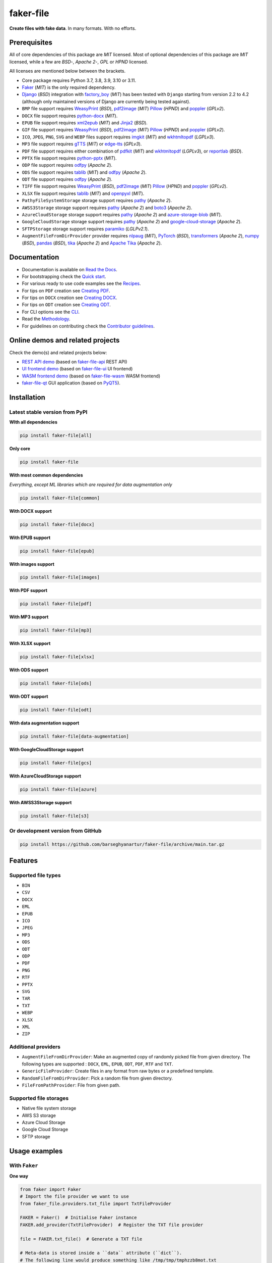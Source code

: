 ==========
faker-file
==========
**Create files with fake data**. In many formats. With no efforts.

.. image:: https://img.shields.io/pypi/v/faker-file.svg
   :target: https://pypi.python.org/pypi/faker-file
   :alt: PyPI Version

.. image:: https://img.shields.io/pypi/pyversions/faker-file.svg
    :target: https://pypi.python.org/pypi/faker-file/
    :alt: Supported Python versions

.. image:: https://github.com/barseghyanartur/faker-file/workflows/test/badge.svg?branch=main
   :target: https://github.com/barseghyanartur/faker-file/actions
   :alt: Build Status

.. image:: https://readthedocs.org/projects/faker-file/badge/?version=latest
    :target: http://faker-file.readthedocs.io/en/latest/?badge=latest
    :alt: Documentation Status

.. image:: https://img.shields.io/badge/license-MIT-blue.svg
   :target: https://github.com/barseghyanartur/faker-file/#License
   :alt: MIT

.. image:: https://coveralls.io/repos/github/barseghyanartur/faker-file/badge.svg?branch=main&service=github
    :target: https://coveralls.io/github/barseghyanartur/faker-file?branch=main
    :alt: Coverage

.. Internal references

.. _faker-file: https://github.com/barseghyanartur/faker-file/
.. _Read the Docs: http://faker-file.readthedocs.io/
.. _Quick start: https://faker-file.readthedocs.io/en/latest/quick_start.html
.. _Recipes: https://faker-file.readthedocs.io/en/latest/recipes.html
.. _Creating PDF: https://faker-file.readthedocs.io/en/latest/creating_pdf.html
.. _Creating DOCX: https://faker-file.readthedocs.io/en/latest/creating_docx.html
.. _Creating ODT: https://faker-file.readthedocs.io/en/latest/creating_odt.html
.. _CLI: https://faker-file.readthedocs.io/en/latest/cli.html
.. _Methodology: https://faker-file.readthedocs.io/en/latest/methodology.html
.. _Contributor guidelines: https://faker-file.readthedocs.io/en/latest/contributor_guidelines.html

.. Related projects

.. _faker-file-api: https://github.com/barseghyanartur/faker-file-api
.. _faker-file-ui: https://github.com/barseghyanartur/faker-file-ui
.. _faker-file-wasm: https://github.com/barseghyanartur/faker-file-wasm
.. _faker-file-qt: https://github.com/barseghyanartur/faker-file-qt

.. Demos

.. _REST API demo: https://faker-file-api.onrender.com/docs/
.. _UI frontend demo: https://faker-file-ui.vercel.app/
.. _WASM frontend demo: https://faker-file-wasm.vercel.app/

.. External references

.. _Apache Tika: https://tika.apache.org/
.. _Django: https://www.djangoproject.com/
.. _Faker: https://faker.readthedocs.io/
.. _Jinja2: https://jinja.palletsprojects.com/
.. _Pillow: https://pypi.org/project/Pillow/
.. _PyQT5: https://pypi.org/project/PyQt5/
.. _PyTorch: https://pytorch.org/
.. _WeasyPrint: https://pypi.org/project/weasyprint/
.. _azure-storage-blob: https://pypi.org/project/azure-storage-blob/
.. _boto3: https://pypi.org/project/boto3/
.. _edge-tts: https://pypi.org/project/edge-tts/
.. _factory_boy: https://factoryboy.readthedocs.io/
.. _gTTS: https://gtts.readthedocs.io/
.. _google-cloud-storage: https://pypi.org/project/google-cloud-storage/
.. _imgkit: https://pypi.org/project/imgkit/
.. _nlpaug: https://nlpaug.readthedocs.io/
.. _numpy: https://numpy.org/
.. _odfpy: https://pypi.org/project/odfpy/
.. _openpyxl: https://openpyxl.readthedocs.io/
.. _pandas: https://pandas.pydata.org/
.. _pdf2image: https://pypi.org/project/pdf2image/
.. _paramiko: http://paramiko.org/
.. _pathy: https://pypi.org/project/pathy/
.. _pdfkit: https://pypi.org/project/pdfkit/
.. _poppler: https://poppler.freedesktop.org/
.. _python-docx: https://python-docx.readthedocs.io/
.. _python-pptx: https://python-pptx.readthedocs.io/
.. _reportlab: https://pypi.org/project/reportlab/
.. _tablib: https://tablib.readthedocs.io/
.. _tika: https://pypi.org/project/tika/
.. _transformers: https://pypi.org/project/transformers/
.. _wkhtmltopdf: https://wkhtmltopdf.org/
.. _xml2epub: https://pypi.org/project/xml2epub/

.. Licenses

.. _GPL 2.0: https://opensource.org/license/gpl-2-0/
.. _BSD 3 clause: https://opensource.org/license/bsd-3-clause/

Prerequisites
=============
All of core dependencies of this package are `MIT` licensed.
Most of optional dependencies of this package are `MIT` licensed, while
a few are `BSD`-, `Apache 2`-, `GPL` or `HPND` licensed.

All licenses are mentioned below between the brackets.

- Core package requires Python 3.7, 3.8, 3.9, 3.10 or 3.11.
- `Faker`_ (`MIT`) is the only required dependency.
- `Django`_ (`BSD`) integration with `factory_boy`_ (`MIT`) has
  been tested with ``Django`` starting from version 2.2 to 4.2 (although only
  maintained versions of Django are currently being tested against).
- ``BMP`` file support requires `WeasyPrint`_ (`BSD`), `pdf2image`_ (`MIT`)
  `Pillow`_ (`HPND`) and `poppler`_ (`GPLv2`).
- ``DOCX`` file support requires `python-docx`_ (`MIT`).
- ``EPUB`` file support requires `xml2epub`_ (`MIT`) and `Jinja2`_ (`BSD`).
- ``GIF`` file support requires `WeasyPrint`_ (`BSD`), `pdf2image`_ (`MIT`)
  `Pillow`_ (`HPND`) and `poppler`_ (`GPLv2`).
- ``ICO``, ``JPEG``, ``PNG``, ``SVG`` and ``WEBP`` files support
  requires `imgkit`_ (`MIT`) and `wkhtmltopdf`_ (`LGPLv3`).
- ``MP3`` file support requires `gTTS`_ (`MIT`) or `edge-tts`_ (`GPLv3`).
- ``PDF`` file support requires either combination of `pdfkit`_ (`MIT`)
  and `wkhtmltopdf`_ (`LGPLv3`), or `reportlab`_ (`BSD`).
- ``PPTX`` file support requires `python-pptx`_ (`MIT`).
- ``ODP`` file support requires `odfpy`_ (`Apache 2`).
- ``ODS`` file support requires `tablib`_ (`MIT`) and `odfpy`_ (`Apache 2`).
- ``ODT`` file support requires `odfpy`_ (`Apache 2`).
- ``TIFF`` file support requires `WeasyPrint`_ (`BSD`), `pdf2image`_ (`MIT`)
  `Pillow`_ (`HPND`) and `poppler`_ (`GPLv2`).
- ``XLSX`` file support requires `tablib`_ (`MIT`) and `openpyxl`_ (`MIT`).
- ``PathyFileSystemStorage`` storage support requires `pathy`_ (`Apache 2`).
- ``AWSS3Storage`` storage support requires `pathy`_ (`Apache 2`)
  and `boto3`_ (`Apache 2`).
- ``AzureCloudStorage`` storage support requires `pathy`_ (`Apache 2`)
  and `azure-storage-blob`_ (`MIT`).
- ``GoogleCloudStorage`` storage support requires `pathy`_ (`Apache 2`)
  and `google-cloud-storage`_ (`Apache 2`).
- ``SFTPStorage`` storage support requires `paramiko`_ (`LGLPv2.1`).
- ``AugmentFileFromDirProvider`` provider requires `nlpaug`_ (`MIT`),
  `PyTorch`_ (`BSD`), `transformers`_ (`Apache 2`), `numpy`_ (`BSD`),
  `pandas`_ (`BSD`), `tika`_ (`Apache 2`) and `Apache Tika`_ (`Apache 2`).

Documentation
=============
- Documentation is available on `Read the Docs`_.
- For bootstrapping check the `Quick start`_.
- For various ready to use code examples see the `Recipes`_.
- For tips on ``PDF`` creation see `Creating PDF`_.
- For tips on ``DOCX`` creation see `Creating DOCX`_.
- For tips on ``ODT`` creation see `Creating ODT`_.
- For CLI options see the `CLI`_.
- Read the `Methodology`_.
- For guidelines on contributing check the `Contributor guidelines`_.

Online demos and related projects
=================================
Check the demo(s) and related projects below:

- `REST API demo`_ (based on `faker-file-api`_ REST API)
- `UI frontend demo`_ (based on `faker-file-ui`_ UI frontend)
- `WASM frontend demo`_ (based on `faker-file-wasm`_ WASM frontend)
- `faker-file-qt`_ GUI application (based on `PyQT5`_).

Installation
============
Latest stable version from PyPI
-------------------------------
**WIth all dependencies**

.. code-block:: sh

    pip install faker-file[all]

**Only core**

.. code-block:: sh

    pip install faker-file

**With most common dependencies**

*Everything, except ML libraries which are required for data augmentation only*

.. code-block:: sh

    pip install faker-file[common]

**With DOCX support**

.. code-block:: sh

    pip install faker-file[docx]

**With EPUB support**

.. code-block:: sh

    pip install faker-file[epub]

**With images support**

.. code-block:: sh

    pip install faker-file[images]

**With PDF support**

.. code-block:: sh

    pip install faker-file[pdf]

**With MP3 support**

.. code-block:: sh

    pip install faker-file[mp3]

**With XLSX support**

.. code-block:: sh

    pip install faker-file[xlsx]

**With ODS support**

.. code-block:: sh

    pip install faker-file[ods]

**With ODT support**

.. code-block:: sh

    pip install faker-file[odt]

**With data augmentation support**

.. code-block:: sh

    pip install faker-file[data-augmentation]

**With GoogleCloudStorage support**

.. code-block:: sh

    pip install faker-file[gcs]

**With AzureCloudStorage support**

.. code-block:: sh

    pip install faker-file[azure]

**With AWSS3Storage support**

.. code-block:: sh

    pip install faker-file[s3]

Or development version from GitHub
----------------------------------

.. code-block:: sh

    pip install https://github.com/barseghyanartur/faker-file/archive/main.tar.gz

Features
========

Supported file types
--------------------
- ``BIN``
- ``CSV``
- ``DOCX``
- ``EML``
- ``EPUB``
- ``ICO``
- ``JPEG``
- ``MP3``
- ``ODS``
- ``ODT``
- ``ODP``
- ``PDF``
- ``PNG``
- ``RTF``
- ``PPTX``
- ``SVG``
- ``TAR``
- ``TXT``
- ``WEBP``
- ``XLSX``
- ``XML``
- ``ZIP``

Additional providers
--------------------
- ``AugmentFileFromDirProvider``: Make an augmented copy of randomly picked
  file from given directory. The following types are supported : ``DOCX``,
  ``EML``, ``EPUB``, ``ODT``,  ``PDF``, ``RTF`` and ``TXT``.
- ``GenericFileProvider``: Create files in any format from raw bytes or a
  predefined template.
- ``RandomFileFromDirProvider``: Pick a random file from given directory.
- ``FileFromPathProvider``: File from given path.

Supported file storages
-----------------------
- Native file system storage
- AWS S3 storage
- Azure Cloud Storage
- Google Cloud Storage
- SFTP storage

Usage examples
==============
With ``Faker``
--------------
**One way**

.. code-block:: python

    from faker import Faker
    # Import the file provider we want to use
    from faker_file.providers.txt_file import TxtFileProvider

    FAKER = Faker()  # Initialise Faker instance
    FAKER.add_provider(TxtFileProvider)  # Register the TXT file provider

    file = FAKER.txt_file()  # Generate a TXT file

    # Meta-data is stored inside a ``data`` attribute (``dict``).
    # The following line would produce something like /tmp/tmp/tmphzzb8mot.txt
    print(file.data["filename"])
    # The following line would produce a text generated by Faker, used as
    # the content of the generated file.
    print(file.data["content"])

.. note::

    Note, that in this case ``file`` value is a ``StringValue`` instance,
    which inherits from ``str`` but contains meta-data such as absolute
    path to the generated file, and text used to generate the file, stored
    in ``filename`` and ``content`` keys of the ``data`` attribute
    respectively. See `Meta-data`_ for more information.

If you just need ``bytes`` back (instead of creating the file), provide
the ``raw=True`` argument (works with all provider classes and inner
functions):

.. code-block:: python

    raw = FAKER.txt_file(raw=True)

.. note::

    Note, that in this case ``file`` value is a ``BytesValue`` instance,
    which inherits from ``bytes`` but contains meta-data such as absolute
    path to the generated file, and text used to generate the file, stored
    in ``filename`` and ``content`` keys of the ``data`` attribute
    respectively. See `Meta-data`_ for more information.

**Or another**

.. code-block:: python

    from faker import Faker
    from faker_file.providers.txt_file import TxtFileProvider

    FAKER = Faker()

    file = TxtFileProvider(FAKER).txt_file()

If you just need ``bytes`` back:

.. code-block:: python

    raw = TxtFileProvider(FAKER).txt_file(raw=True)

With ``factory_boy``
--------------------
upload/models.py
~~~~~~~~~~~~~~~~
.. code-block:: python

    from django.db import models

    class Upload(models.Model):

        # ...
        file = models.FileField()

upload/factories.py
~~~~~~~~~~~~~~~~~~~
Note, that when using ``faker-file`` with ``Django`` and native file system
storages, you need to pass your ``MEDIA_ROOT`` setting as ``root_path`` value
to the chosen file storage as show below.

.. code-block:: python

    import factory
    from django.conf import settings
    from factory import Faker
    from factory.django import DjangoModelFactory
    from faker_file.providers.docx_file import DocxFileProvider
    from faker_file.storages.filesystem import FileSystemStorage

    from upload.models import Upload

    FS_STORAGE = FileSystemStorage(
        root_path=settings.MEDIA_ROOT,
        rel_path="tmp"
    )
    factory.Faker.add_provider(DocxFileProvider)

    class UploadFactory(DjangoModelFactory):

        # ...
        file = Faker("docx_file", storage=FS_STORAGE)

        class Meta:
            model = Upload

Meta-data
=========
The return value of any file provider file generator function is either
``StringValue`` or ``BytesValue``, which inherit from ``str`` and ``bytes``
respectively.

Both ``StringValue`` and ``BytesValue`` instances have a meta data attribute
named ``data`` (type ``dict``). Various file providers use ``data`` to
store meta-data, such as ``filename`` (absolute path to the generated file;
valid for all file providers), or ``content`` (text used when generating the
file; valid for most file providers, except ``FileFromPathProvider``,
``RandomFileFromDirProvider``, ``TarFileProvider`` and ``ZipFileProvider``).

All file providers store an absolute path to the generated file in ``filename``
key of the ``data`` attribute. See the table below.

+-----------+-----------------------------------------------------------------+
| Key name  | File provider                                                   |
+===========+=================================================================+
| filename  | all                                                             |
+-----------+-----------------------------------------------------------------+
| content   | all except FileFromPathProvider, GraphicIcoFileProvider,        |
|           | GraphicJpegFileProvider, GraphicPdfFileProvider,                |
|           | GraphicPngFileProvider, GraphicWebpFileProvider,                |
|           | RandomFileFromDirProvider, TarFileProvider and ZipFileProvider  |
+-----------+-----------------------------------------------------------------+
| inner     | only EmlFileProvider, TarFileProvider and ZipFileProvider       |
+-----------+-----------------------------------------------------------------+

File storages
=============
All file operations are delegated to a separate abstraction layer of storages.

The following storages are implemented:

- ``FileSystemStorage``: Does not have additional requirements.
- ``PathyFileSystemStorage``: Requires `pathy`_.
- ``AzureCloudStorage``: Requires `pathy`_ and `Azure` related dependencies.
- ``GoogleCloudStorage``: Requires `pathy`_ and `Google Cloud` related
  dependencies.
- ``AWSS3Storage``: Requires `pathy`_ and `AWS S3` related dependencies.
- ``SFTPStorage``: Requires `paramiko`_ and related dependencies.

Usage example with storages
---------------------------
`FileSystemStorage` example
~~~~~~~~~~~~~~~~~~~~~~~~~~~
Native file system storage. Does not have dependencies.

- ``root_path``: Path to the root directory. Given the example of Django,
  this would be the path to the ``MEDIA_ROOT`` directory. It's important
  to know, that ``root_path`` will not be embedded into the string
  representation of the file. Only ``rel_path`` will.
- ``rel_path``: Relative path from the root directory. Given the example of
  Django, this would be the rest of the path to the file.

.. code-block:: python

    import tempfile
    from faker import Faker
    from faker_file.providers.txt_file import TxtFileProvider
    from faker_file.storages.filesystem import FileSystemStorage

    FS_STORAGE = FileSystemStorage(
        root_path=tempfile.gettempdir(),  # Use settings.MEDIA_ROOT for Django
        rel_path="tmp",
    )

    FAKER = Faker()

    file = TxtFileProvider(FAKER).txt_file(storage=FS_STORAGE)

    FS_STORAGE.exists(file)

`PathyFileSystemStorage` example
~~~~~~~~~~~~~~~~~~~~~~~~~~~~~~~~
Native file system storage. Requires ``pathy``.

.. code-block:: python

    import tempfile
    from pathy import use_fs
    from faker import Faker
    from faker_file.providers.txt_file import TxtFileProvider
    from faker_file.storages.cloud import PathyFileSystemStorage

    use_fs(tempfile.gettempdir())
    PATHY_FS_STORAGE = PathyFileSystemStorage(
        bucket_name="bucket_name",
        root_path="tmp"
        rel_path="sub-tmp",
    )

    FAKER = Faker()

    file = TxtFileProvider(FAKER).txt_file(storage=PATHY_FS_STORAGE)

    PATHY_FS_STORAGE.exists(file)

`AWSS3Storage` example
~~~~~~~~~~~~~~~~~~~~~~~~~~~~~~~~
AWS S3 storage. Requires ``pathy`` and ``boto3``.

.. code-block:: python

    from faker import Faker
    from faker_file.providers.txt_file import TxtFileProvider
    from faker_file.storages.aws_s3 import AWSS3Storage

    S3_STORAGE = AWSS3Storage(
        bucket_name="bucket_name",
        root_path="tmp",  # Optional
        rel_path="sub-tmp",  # Optional
        # Credentials are optional too. If your AWS credentials are properly
        # set in the ~/.aws/credentials, you don't need to send them
        # explicitly.
        credentials={
            "key_id": "YOUR KEY ID",
            "key_secret": "YOUR KEY SECRET"
        },
    )

    FAKER = Faker()

    file = TxtFileProvider(FAKER).txt_file(storage=S3_STORAGE)

    S3_STORAGE.exists(file)

Testing
=======
Simply type:

.. code-block:: sh

    pytest -vrx

Or use tox:

.. code-block:: sh

    tox

Or use tox to check specific env:

.. code-block:: sh

    tox -e py310-django41

Writing documentation
=====================

Keep the following hierarchy.

.. code-block:: text

    =====
    title
    =====

    header
    ======

    sub-header
    ----------

    sub-sub-header
    ~~~~~~~~~~~~~~

    sub-sub-sub-header
    ^^^^^^^^^^^^^^^^^^

    sub-sub-sub-sub-header
    ++++++++++++++++++++++

    sub-sub-sub-sub-sub-header
    **************************

License
=======
MIT

Support
=======
For security issues contact me at the e-mail given in the `Author`_ section.

For overall issues, go to `GitHub <https://github.com/barseghyanartur/faker-file/issues>`_.

Author
======
Artur Barseghyan <artur.barseghyan@gmail.com>

Citation
========
Please, use the following entry when citing `faker-file`_ in your research:

.. code-block:: latex

    @software{faker-file,
      author = {Artur Barseghyan},
      title = {faker-file: Create files with fake data. In many formats. With no efforts.},
      year = {2023},
      publisher = {GitHub},
      journal = {GitHub repository},
      howpublished = {https://github.com/barseghyanartur/faker-file},
    }
